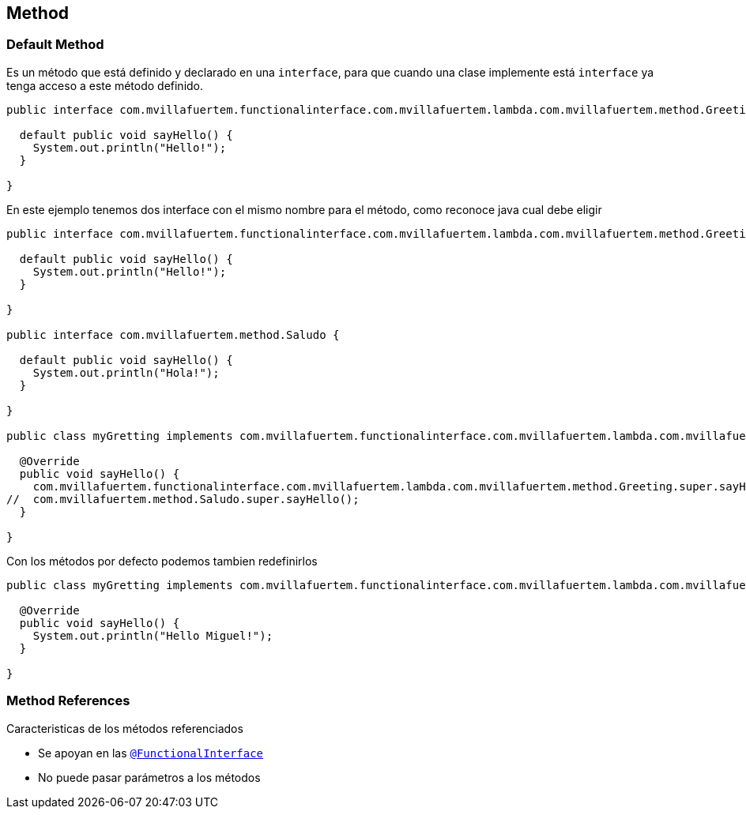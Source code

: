 == Method


=== Default Method

Es un método que está definido y declarado en una `interface`, para que cuando una clase implemente está `interface` ya tenga acceso a este método definido.

[source, java, numbered]
----
public interface com.mvillafuertem.functionalinterface.com.mvillafuertem.lambda.com.mvillafuertem.method.Greeting {

  default public void sayHello() {
    System.out.println("Hello!");
  }

}
----

En este ejemplo tenemos dos interface con el mismo nombre para el método, como reconoce java cual debe eligir

[source, java, numbered]
----
public interface com.mvillafuertem.functionalinterface.com.mvillafuertem.lambda.com.mvillafuertem.method.Greeting {

  default public void sayHello() {
    System.out.println("Hello!");
  }

}

public interface com.mvillafuertem.method.Saludo {

  default public void sayHello() {
    System.out.println("Hola!");
  }

}

public class myGretting implements com.mvillafuertem.functionalinterface.com.mvillafuertem.lambda.com.mvillafuertem.method.Greeting, com.mvillafuertem.method.Saludo {

  @Override
  public void sayHello() {
    com.mvillafuertem.functionalinterface.com.mvillafuertem.lambda.com.mvillafuertem.method.Greeting.super.sayHello();
//  com.mvillafuertem.method.Saludo.super.sayHello();
  }

}

----

Con los métodos por defecto podemos tambien redefinirlos

[source, java, numbered]
----
public class myGretting implements com.mvillafuertem.functionalinterface.com.mvillafuertem.lambda.com.mvillafuertem.method.Greeting, com.mvillafuertem.method.Saludo {

  @Override
  public void sayHello() {
    System.out.println("Hello Miguel!");
  }

}

----


=== Method References

Caracteristicas de los métodos referenciados

* Se apoyan en las  <<_functional_interface,`@FunctionalInterface`>>
* No puede pasar parámetros a los métodos
